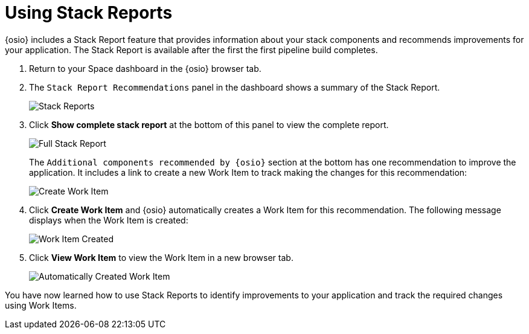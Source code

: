 [#using_stack_reports]
= Using Stack Reports

{osio} includes a Stack Report feature that provides information about your stack components and recommends improvements for your application. The Stack Report is available after the first the first pipeline build completes.

. Return to your Space dashboard in the {osio} browser tab.
. The `Stack Report Recommendations` panel in the dashboard shows a summary of the Stack Report.
+
image::stack_reports.png[Stack Reports]
+
. Click *Show complete stack report* at the bottom of this panel to view the complete report.
+
image::full_stack_report.png[Full Stack Report]
+
The `Additional components recommended by {osio}` section at the bottom has one recommendation to improve the application. It includes a link to create a new Work Item to track making the changes for this recommendation:
+
image::action_item.png[Create Work Item]
+
. Click *Create Work Item* and {osio} automatically creates a Work Item for this recommendation. The following message displays when the Work Item is created:
+
image::wi_created.png[Work Item Created]
+
. Click *View Work Item* to view the Work Item in a new browser tab.
+
image::automatic_wi.png[Automatically Created Work Item]

You have now learned how to use Stack Reports to identify improvements to your application and track the required changes using Work Items.
